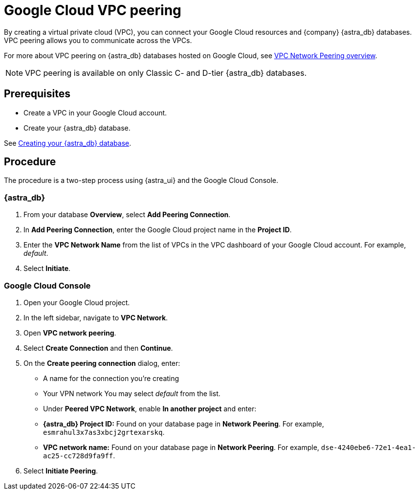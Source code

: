 = Google Cloud VPC peering
:slug: using-gcp-vpc-peering
:page-tag: dev,astra-db,connect

By creating a virtual private cloud (VPC), you can connect your Google Cloud resources and {company} {astra_db} databases. VPC peering allows you to communicate across the VPCs.

For more about VPC peering on {astra_db} databases hosted on Google Cloud, see https://cloud.google.com/vpc/docs/vpc-peering[VPC Network Peering overview].

[NOTE]
====
VPC peering is available on only Classic C- and D-tier {astra_db} databases.
====

// include::partial$warning-classic-vpc-access-list.adoc[]


== Prerequisites

* Create a VPC in your Google Cloud account.
* Create your {astra_db} database.

See xref:manage:db/managing-db.adoc#_create_your_astra_db_database[Creating your {astra_db} database].

== Procedure

The procedure is a two-step process using {astra_ui} and the Google Cloud Console.

=== {astra_db}

. From your database *Overview*, select *Add Peering Connection*.
. In *Add Peering Connection*, enter the Google Cloud project name in the *Project ID*.
. Enter the *VPC Network Name* from the list of VPCs in the VPC dashboard of your Google Cloud account.
For example, _default_.
. Select *Initiate*.

=== Google Cloud Console

. Open your Google Cloud project.
. In the left sidebar, navigate to *VPC Network*.
. Open *VPC network peering*.
. Select *Create Connection* and then *Continue*.
. On the *Create peering connection* dialog, enter:

 * A name for the connection you're creating
 * Your VPN network  You may select _default_ from the list.
 * Under *Peered VPC Network*, enable *In another project* and enter:
    * **{astra_db} Project ID:** Found on your database page in **Network Peering**. For example, `esmrahul3x7as3xbcj2grtexarskq`.
    * **VPC network name:** Found on your database page in **Network Peering**. For example, `dse-4240ebe6-72e1-4ea1-ac25-cc728d9fa9ff`.
. Select *Initiate Peering*.
